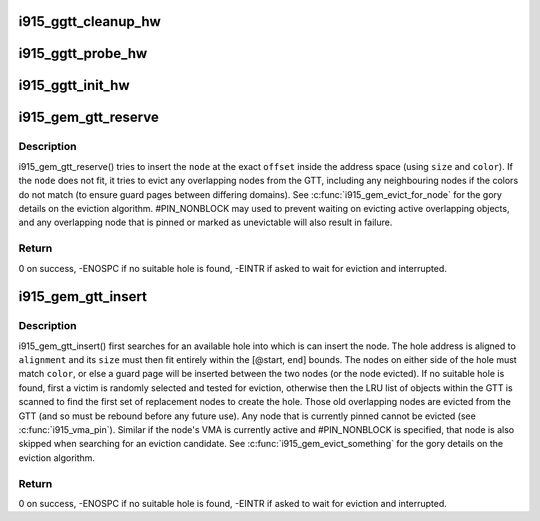 .. -*- coding: utf-8; mode: rst -*-
.. src-file: drivers/gpu/drm/i915/i915_gem_gtt.c

.. _`i915_ggtt_cleanup_hw`:

i915_ggtt_cleanup_hw
====================

.. c:function:: void i915_ggtt_cleanup_hw(struct drm_i915_private *dev_priv)

    Clean up GGTT hardware initialization

    :param struct drm_i915_private \*dev_priv:
        i915 device

.. _`i915_ggtt_probe_hw`:

i915_ggtt_probe_hw
==================

.. c:function:: int i915_ggtt_probe_hw(struct drm_i915_private *dev_priv)

    Probe GGTT hardware location

    :param struct drm_i915_private \*dev_priv:
        i915 device

.. _`i915_ggtt_init_hw`:

i915_ggtt_init_hw
=================

.. c:function:: int i915_ggtt_init_hw(struct drm_i915_private *dev_priv)

    Initialize GGTT hardware

    :param struct drm_i915_private \*dev_priv:
        i915 device

.. _`i915_gem_gtt_reserve`:

i915_gem_gtt_reserve
====================

.. c:function:: int i915_gem_gtt_reserve(struct i915_address_space *vm, struct drm_mm_node *node, u64 size, u64 offset, unsigned long color, unsigned int flags)

    reserve a node in an address_space (GTT)

    :param struct i915_address_space \*vm:
        the \ :c:type:`struct i915_address_space <i915_address_space>`\ 

    :param struct drm_mm_node \*node:
        the \ :c:type:`struct drm_mm_node <drm_mm_node>`\  (typically i915_vma.mode)

    :param u64 size:
        how much space to allocate inside the GTT,
        must be #I915_GTT_PAGE_SIZE aligned

    :param u64 offset:
        where to insert inside the GTT,
        must be #I915_GTT_MIN_ALIGNMENT aligned, and the node
        (@offset + \ ``size``\ ) must fit within the address space

    :param unsigned long color:
        color to apply to node, if this node is not from a VMA,
        color must be #I915_COLOR_UNEVICTABLE

    :param unsigned int flags:
        control search and eviction behaviour

.. _`i915_gem_gtt_reserve.description`:

Description
-----------

i915_gem_gtt_reserve() tries to insert the \ ``node``\  at the exact \ ``offset``\  inside
the address space (using \ ``size``\  and \ ``color``\ ). If the \ ``node``\  does not fit, it
tries to evict any overlapping nodes from the GTT, including any
neighbouring nodes if the colors do not match (to ensure guard pages between
differing domains). See \ :c:func:`i915_gem_evict_for_node`\  for the gory details
on the eviction algorithm. #PIN_NONBLOCK may used to prevent waiting on
evicting active overlapping objects, and any overlapping node that is pinned
or marked as unevictable will also result in failure.

.. _`i915_gem_gtt_reserve.return`:

Return
------

0 on success, -ENOSPC if no suitable hole is found, -EINTR if
asked to wait for eviction and interrupted.

.. _`i915_gem_gtt_insert`:

i915_gem_gtt_insert
===================

.. c:function:: int i915_gem_gtt_insert(struct i915_address_space *vm, struct drm_mm_node *node, u64 size, u64 alignment, unsigned long color, u64 start, u64 end, unsigned int flags)

    insert a node into an address_space (GTT)

    :param struct i915_address_space \*vm:
        the \ :c:type:`struct i915_address_space <i915_address_space>`\ 

    :param struct drm_mm_node \*node:
        the \ :c:type:`struct drm_mm_node <drm_mm_node>`\  (typically i915_vma.node)

    :param u64 size:
        how much space to allocate inside the GTT,
        must be #I915_GTT_PAGE_SIZE aligned

    :param u64 alignment:
        required alignment of starting offset, may be 0 but
        if specified, this must be a power-of-two and at least
        #I915_GTT_MIN_ALIGNMENT

    :param unsigned long color:
        color to apply to node

    :param u64 start:
        start of any range restriction inside GTT (0 for all),
        must be #I915_GTT_PAGE_SIZE aligned

    :param u64 end:
        end of any range restriction inside GTT (U64_MAX for all),
        must be #I915_GTT_PAGE_SIZE aligned if not U64_MAX

    :param unsigned int flags:
        control search and eviction behaviour

.. _`i915_gem_gtt_insert.description`:

Description
-----------

i915_gem_gtt_insert() first searches for an available hole into which
is can insert the node. The hole address is aligned to \ ``alignment``\  and
its \ ``size``\  must then fit entirely within the [@start, \ ``end``\ ] bounds. The
nodes on either side of the hole must match \ ``color``\ , or else a guard page
will be inserted between the two nodes (or the node evicted). If no
suitable hole is found, first a victim is randomly selected and tested
for eviction, otherwise then the LRU list of objects within the GTT
is scanned to find the first set of replacement nodes to create the hole.
Those old overlapping nodes are evicted from the GTT (and so must be
rebound before any future use). Any node that is currently pinned cannot
be evicted (see \ :c:func:`i915_vma_pin`\ ). Similar if the node's VMA is currently
active and #PIN_NONBLOCK is specified, that node is also skipped when
searching for an eviction candidate. See \ :c:func:`i915_gem_evict_something`\  for
the gory details on the eviction algorithm.

.. _`i915_gem_gtt_insert.return`:

Return
------

0 on success, -ENOSPC if no suitable hole is found, -EINTR if
asked to wait for eviction and interrupted.

.. This file was automatic generated / don't edit.

